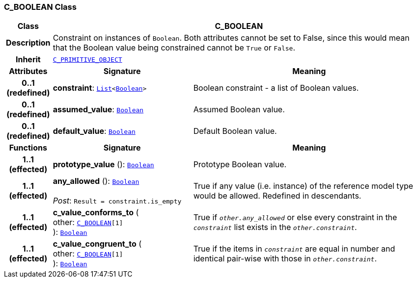 === C_BOOLEAN Class

[cols="^1,3,5"]
|===
h|*Class*
2+^h|*C_BOOLEAN*

h|*Description*
2+a|Constraint on instances of `Boolean`. Both attributes cannot be set to False, since this would mean that the Boolean value being constrained cannot be `True` or `False`.

h|*Inherit*
2+|`<<_c_primitive_object_class,C_PRIMITIVE_OBJECT>>`

h|*Attributes*
^h|*Signature*
^h|*Meaning*

h|*0..1 +
(redefined)*
|*constraint*: `link:/releases/BASE/{base_release}/foundation_types.html#_list_class[List^]<link:/releases/BASE/{base_release}/foundation_types.html#_boolean_class[Boolean^]>`
a|Boolean constraint - a list of Boolean values.

h|*0..1 +
(redefined)*
|*assumed_value*: `link:/releases/BASE/{base_release}/foundation_types.html#_boolean_class[Boolean^]`
a|Assumed Boolean value.

h|*0..1 +
(redefined)*
|*default_value*: `link:/releases/BASE/{base_release}/foundation_types.html#_boolean_class[Boolean^]`
a|Default Boolean value.
h|*Functions*
^h|*Signature*
^h|*Meaning*

h|*1..1 +
(effected)*
|*prototype_value* (): `link:/releases/BASE/{base_release}/foundation_types.html#_boolean_class[Boolean^]`
a|Prototype Boolean value.

h|*1..1 +
(effected)*
|*any_allowed* (): `link:/releases/BASE/{base_release}/foundation_types.html#_boolean_class[Boolean^]` +
 +
__Post__: `Result = constraint.is_empty`
a|True if any value (i.e. instance) of the reference model type would be allowed. Redefined in descendants.

h|*1..1 +
(effected)*
|*c_value_conforms_to* ( +
other: `<<_c_boolean_class,C_BOOLEAN>>[1]` +
): `link:/releases/BASE/{base_release}/foundation_types.html#_boolean_class[Boolean^]`
a|True if `_other.any_allowed_` or else every constraint in the `_constraint_` list exists in the `_other.constraint_`.

h|*1..1 +
(effected)*
|*c_value_congruent_to* ( +
other: `<<_c_boolean_class,C_BOOLEAN>>[1]` +
): `link:/releases/BASE/{base_release}/foundation_types.html#_boolean_class[Boolean^]`
a|True if the items in `_constraint_` are equal in number and identical pair-wise with those in `_other.constraint_`.
|===
